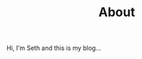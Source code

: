 #+HUGO_BASE_DIR: ../
#+HUGO_SECTION: /
#+TITLE: About
#+DRAFT: true
#+HUGO_TAGS: personal
#+HUGO_LAYOUT: about


Hi, I'm Seth and this is my blog...


